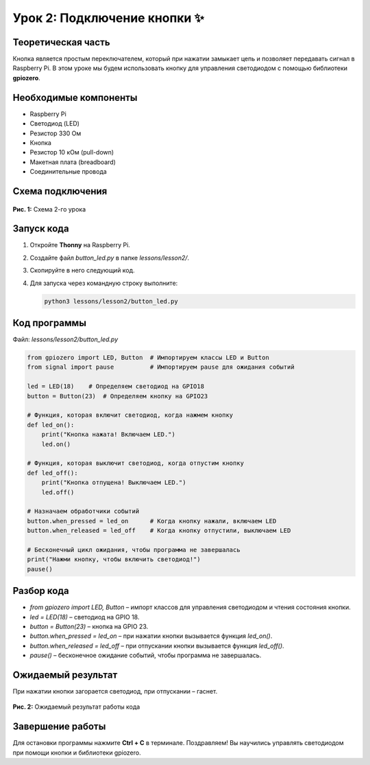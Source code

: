 ===============================
Урок 2: Подключение кнопки ✨
===============================

Теоретическая часть
-------------------
Кнопка является простым переключателем, который при нажатии замыкает цепь и позволяет передавать сигнал в Raspberry Pi. В этом уроке мы будем использовать кнопку для управления светодиодом с помощью библиотеки **gpiozero**.

Необходимые компоненты
----------------------
- Raspberry Pi
- Светодиод (LED)
- Резистор 330 Ом
- Кнопка
- Резистор 10 кОм (pull-down)
- Макетная плата (breadboard)
- Соединительные провода

Схема подключения
-----------------
.. figure:: images/lesson2.png
   :width: 80%
   :align: center

   **Рис. 1:** Схема 2-го урока

.. todo::
   Нужно поменять пин кнопки с земли в 5v или 3.3v в формате circuitpython

Запуск кода
-----------
1. Откройте **Thonny** на Raspberry Pi.
2. Создайте файл `button_led.py` в папке `lessons/lesson2/`.
3. Скопируйте в него следующий код.
4. Для запуска через командную строку выполните:
   
   .. code-block:: bash

      python3 lessons/lesson2/button_led.py

Код программы
-------------
Файл: `lessons/lesson2/button_led.py`

.. code-block:: python

   from gpiozero import LED, Button  # Импортируем классы LED и Button
   from signal import pause          # Импортируем pause для ожидания событий

   led = LED(18)    # Определяем светодиод на GPIO18
   button = Button(23)  # Определяем кнопку на GPIO23

   # Функция, которая включит светодиод, когда нажмем кнопку
   def led_on():
       print("Кнопка нажата! Включаем LED.")
       led.on()

   # Функция, которая выключит светодиод, когда отпустим кнопку
   def led_off():
       print("Кнопка отпущена! Выключаем LED.")
       led.off()

   # Назначаем обработчики событий
   button.when_pressed = led_on      # Когда кнопку нажали, включаем LED
   button.when_released = led_off    # Когда кнопку отпустили, выключаем LED

   # Бесконечный цикл ожидания, чтобы программа не завершалась
   print("Нажми кнопку, чтобы включить светодиод!")
   pause()

Разбор кода
-----------
- `from gpiozero import LED, Button` – импорт классов для управления светодиодом и чтения состояния кнопки.
- `led = LED(18)` – светодиод на GPIO 18.
- `button = Button(23)` – кнопка на GPIO 23.
- `button.when_pressed = led_on` – при нажатии кнопки вызывается функция `led_on()`.
- `button.when_released = led_off` – при отпускании кнопки вызывается функция `led_off()`.
- `pause()` – бесконечное ожидание событий, чтобы программа не завершалась.

Ожидаемый результат
-------------------
При нажатии кнопки загорается светодиод, при отпускании – гаснет.

.. figure:: images/result2.gif
   :width: 80%
   :align: center

   **Рис. 2:** Ожидаемый результат работы кода

Завершение работы
-----------------
Для остановки программы нажмите **Ctrl + C** в терминале. Поздравляем! Вы научились управлять светодиодом при помощи кнопки и библиотеки gpiozero.
